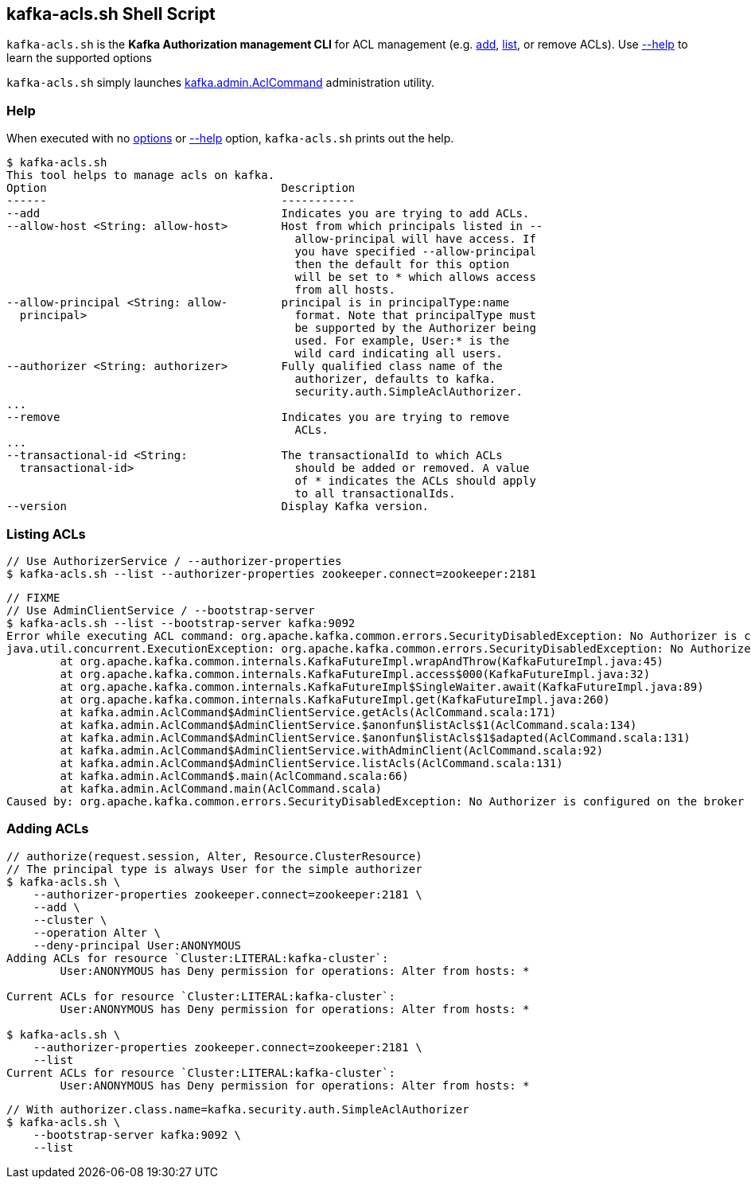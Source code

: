 == [[kafka-acls]] kafka-acls.sh Shell Script

`kafka-acls.sh` is the *Kafka Authorization management CLI* for ACL management (e.g. <<add, add>>, <<list, list>>, or remove ACLs). Use <<help, --help>> to learn the supported options

`kafka-acls.sh` simply launches <<kafka-admin-AclCommand.adoc#, kafka.admin.AclCommand>> administration utility.

=== [[help]] Help

When executed with no <<kafka-admin-AclCommand.adoc#options, options>> or <<kafka-admin-AclCommand.adoc#help, --help>> option, `kafka-acls.sh` prints out the help.

```
$ kafka-acls.sh
This tool helps to manage acls on kafka.
Option                                   Description
------                                   -----------
--add                                    Indicates you are trying to add ACLs.
--allow-host <String: allow-host>        Host from which principals listed in --
                                           allow-principal will have access. If
                                           you have specified --allow-principal
                                           then the default for this option
                                           will be set to * which allows access
                                           from all hosts.
--allow-principal <String: allow-        principal is in principalType:name
  principal>                               format. Note that principalType must
                                           be supported by the Authorizer being
                                           used. For example, User:* is the
                                           wild card indicating all users.
--authorizer <String: authorizer>        Fully qualified class name of the
                                           authorizer, defaults to kafka.
                                           security.auth.SimpleAclAuthorizer.
...
--remove                                 Indicates you are trying to remove
                                           ACLs.
...
--transactional-id <String:              The transactionalId to which ACLs
  transactional-id>                        should be added or removed. A value
                                           of * indicates the ACLs should apply
                                           to all transactionalIds.
--version                                Display Kafka version.
```

=== [[list]] Listing ACLs

```
// Use AuthorizerService / --authorizer-properties
$ kafka-acls.sh --list --authorizer-properties zookeeper.connect=zookeeper:2181
```

```
// FIXME
// Use AdminClientService / --bootstrap-server
$ kafka-acls.sh --list --bootstrap-server kafka:9092
Error while executing ACL command: org.apache.kafka.common.errors.SecurityDisabledException: No Authorizer is configured on the broker
java.util.concurrent.ExecutionException: org.apache.kafka.common.errors.SecurityDisabledException: No Authorizer is configured on the broker
	at org.apache.kafka.common.internals.KafkaFutureImpl.wrapAndThrow(KafkaFutureImpl.java:45)
	at org.apache.kafka.common.internals.KafkaFutureImpl.access$000(KafkaFutureImpl.java:32)
	at org.apache.kafka.common.internals.KafkaFutureImpl$SingleWaiter.await(KafkaFutureImpl.java:89)
	at org.apache.kafka.common.internals.KafkaFutureImpl.get(KafkaFutureImpl.java:260)
	at kafka.admin.AclCommand$AdminClientService.getAcls(AclCommand.scala:171)
	at kafka.admin.AclCommand$AdminClientService.$anonfun$listAcls$1(AclCommand.scala:134)
	at kafka.admin.AclCommand$AdminClientService.$anonfun$listAcls$1$adapted(AclCommand.scala:131)
	at kafka.admin.AclCommand$AdminClientService.withAdminClient(AclCommand.scala:92)
	at kafka.admin.AclCommand$AdminClientService.listAcls(AclCommand.scala:131)
	at kafka.admin.AclCommand$.main(AclCommand.scala:66)
	at kafka.admin.AclCommand.main(AclCommand.scala)
Caused by: org.apache.kafka.common.errors.SecurityDisabledException: No Authorizer is configured on the broker
```

=== [[add]] Adding ACLs

```
// authorize(request.session, Alter, Resource.ClusterResource)
// The principal type is always User for the simple authorizer
$ kafka-acls.sh \
    --authorizer-properties zookeeper.connect=zookeeper:2181 \
    --add \
    --cluster \
    --operation Alter \
    --deny-principal User:ANONYMOUS
Adding ACLs for resource `Cluster:LITERAL:kafka-cluster`:
 	User:ANONYMOUS has Deny permission for operations: Alter from hosts: *

Current ACLs for resource `Cluster:LITERAL:kafka-cluster`:
 	User:ANONYMOUS has Deny permission for operations: Alter from hosts: *

$ kafka-acls.sh \
    --authorizer-properties zookeeper.connect=zookeeper:2181 \
    --list
Current ACLs for resource `Cluster:LITERAL:kafka-cluster`:
 	User:ANONYMOUS has Deny permission for operations: Alter from hosts: *
```

```
// With authorizer.class.name=kafka.security.auth.SimpleAclAuthorizer
$ kafka-acls.sh \
    --bootstrap-server kafka:9092 \
    --list
```
